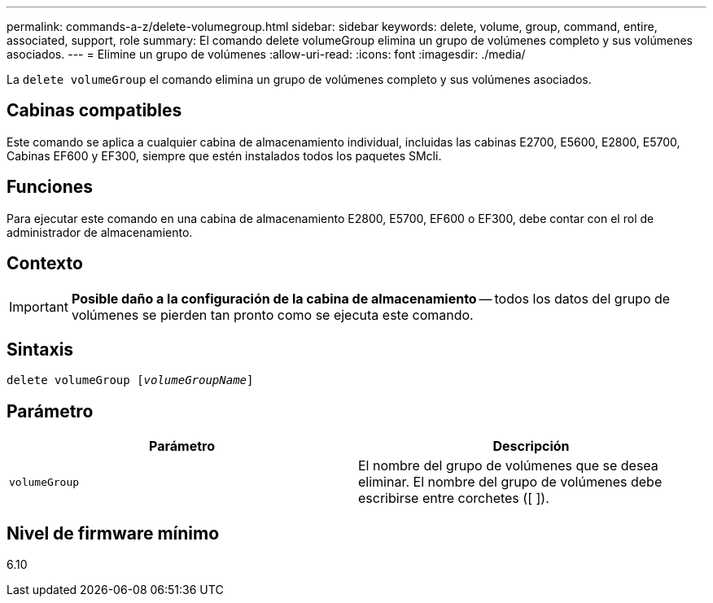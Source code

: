 ---
permalink: commands-a-z/delete-volumegroup.html 
sidebar: sidebar 
keywords: delete, volume, group, command, entire, associated, support, role 
summary: El comando delete volumeGroup elimina un grupo de volúmenes completo y sus volúmenes asociados. 
---
= Elimine un grupo de volúmenes
:allow-uri-read: 
:icons: font
:imagesdir: ./media/


[role="lead"]
La `delete volumeGroup` el comando elimina un grupo de volúmenes completo y sus volúmenes asociados.



== Cabinas compatibles

Este comando se aplica a cualquier cabina de almacenamiento individual, incluidas las cabinas E2700, E5600, E2800, E5700, Cabinas EF600 y EF300, siempre que estén instalados todos los paquetes SMcli.



== Funciones

Para ejecutar este comando en una cabina de almacenamiento E2800, E5700, EF600 o EF300, debe contar con el rol de administrador de almacenamiento.



== Contexto

[IMPORTANT]
====
*Posible daño a la configuración de la cabina de almacenamiento* -- todos los datos del grupo de volúmenes se pierden tan pronto como se ejecuta este comando.

====


== Sintaxis

[listing, subs="+macros"]
----
pass:quotes[delete volumeGroup [_volumeGroupName_]]
----


== Parámetro

[cols="2*"]
|===
| Parámetro | Descripción 


 a| 
`volumeGroup`
 a| 
El nombre del grupo de volúmenes que se desea eliminar. El nombre del grupo de volúmenes debe escribirse entre corchetes ([ ]).

|===


== Nivel de firmware mínimo

6.10
